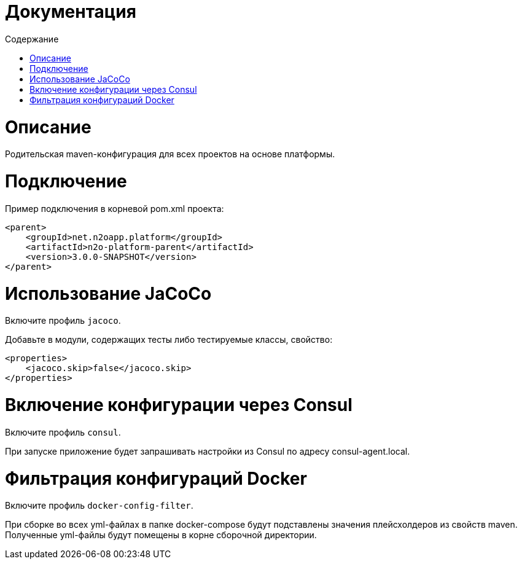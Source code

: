 = Документация
:toc:
:toclevels: 3
:toc-title: Содержание

= Описание
Родительская maven-конфигурация для всех проектов на основе платформы.

= Подключение
Пример подключения в корневой pom.xml проекта:
[source,xml]
----
<parent>
    <groupId>net.n2oapp.platform</groupId>
    <artifactId>n2o-platform-parent</artifactId>
    <version>3.0.0-SNAPSHOT</version>
</parent>
----

= Использование JaCoCo
Включите профиль `jacoco`.

Добавьте в модули, содержащих тесты либо тестируемые классы, свойство:
[source,xml]
----
<properties>
    <jacoco.skip>false</jacoco.skip>
</properties>
----

= Включение конфигурации через Consul
Включите профиль `consul`.

При запуске приложение будет запрашивать настройки из Consul по адресу consul-agent.local.

= Фильтрация конфигураций Docker
Включите профиль `docker-config-filter`.

При сборке во всех yml-файлах в папке docker-compose будут подставлены значения плейсхолдеров из свойств maven.
Полученные yml-файлы будут помещены в корне сборочной директории.
